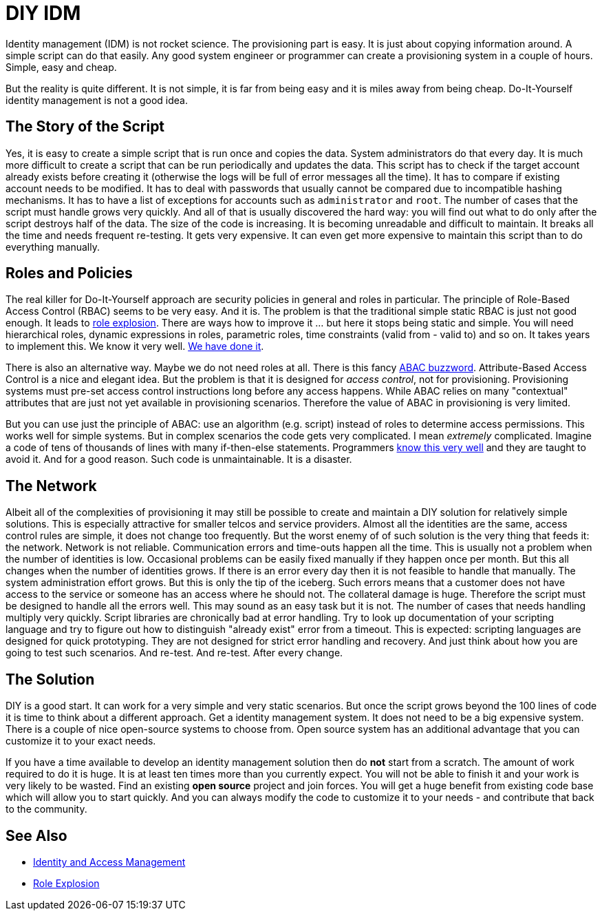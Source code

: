 = DIY IDM

Identity management (IDM) is not rocket science.
The provisioning part is easy.
It is just about copying information around.
A simple script can do that easily.
Any good system engineer or programmer can create a provisioning system in a couple of hours.
Simple, easy and cheap.

But the reality is quite different.
It is not simple, it is far from being easy and it is miles away from being cheap.
Do-It-Yourself identity management is not a good idea.


== The Story of the Script

Yes, it is easy to create a simple script that is run once and copies the data.
System administrators do that every day.
It is much more difficult to create a script that can be run periodically and updates the data.
This script has to check if the target account already exists before creating it (otherwise the logs will be full of error messages all the time).
It has to compare if existing account needs to be modified.
It has to deal with passwords that usually cannot be compared due to incompatible hashing mechanisms.
It has to have a list of exceptions for accounts such as `administrator` and `root`. The number of cases that the script must handle grows very quickly.
And all of that is usually discovered the hard way: you will find out what to do only after the script destroys half of the data.
The size of the code is increasing.
It is becoming unreadable and difficult to maintain.
It breaks all the time and needs frequent re-testing.
It gets very expensive.
It can even get more expensive to maintain this script than to do everything manually.


== Roles and Policies

The real killer for Do-It-Yourself approach are security policies in general and roles in particular.
The principle of Role-Based Access Control (RBAC) seems to be very easy.
And it is.
The problem is that the traditional simple static RBAC is just not good enough.
It leads to link:/iam/role-explosion/[role explosion].
There are ways how to improve it ... but here it stops being static and simple.
You will need hierarchical roles, dynamic expressions in roles, parametric roles, time constraints (valid from - valid to) and so on.
It takes years to implement this.
We know it very well.
link:https://wiki.evolveum.com/display/midPoint/Advanced+Hybrid+RBAC[We have done it].

There is also an alternative way.
Maybe we do not need roles at all.
There is this fancy link:http://en.wikipedia.org/wiki/Attribute_Based_Access_Control[ABAC buzzword]. Attribute-Based Access Control is a nice and elegant idea.
But the problem is that it is designed for _access control_, not for provisioning.
Provisioning systems must pre-set access control instructions long before any access happens.
While ABAC relies on many "contextual" attributes that are just not yet available in provisioning scenarios.
Therefore the value of ABAC in provisioning is very limited.

But you can use just the principle of ABAC: use an algorithm (e.g. script) instead of roles to determine access permissions.
This works well for simple systems.
But in complex scenarios the code gets very complicated.
I mean _extremely_ complicated.
Imagine a code of tens of thousands of lines with many if-then-else statements.
Programmers link:http://en.wikipedia.org/wiki/Spaghetti_code[know this very well] and they are taught to avoid it.
And for a good reason.
Such code is unmaintainable.
It is a disaster.


== The Network

Albeit all of the complexities of provisioning it may still be possible to create and maintain a DIY solution for relatively simple solutions.
This is especially attractive for smaller telcos and service providers.
Almost all the identities are the same, access control rules are simple, it does not change too frequently.
But the worst enemy of of such solution is the very thing that feeds it: the network.
Network is not reliable.
Communication errors and time-outs happen all the time.
This is usually not a problem when the number of identities is low.
Occasional problems can be easily fixed manually if they happen once per month.
But this all changes when the number of identities grows.
If there is an error every day then it is not feasible to handle that manually.
The system administration effort grows.
But this is only the tip of the iceberg.
Such errors means that a customer does not have access to the service or someone has an access where he should not.
The collateral damage is huge.
Therefore the script must be designed to handle all the errors well.
This may sound as an easy task but it is not.
The number of cases that needs handling multiply very quickly.
Script libraries are chronically bad at error handling.
Try to look up documentation of your scripting language and try to figure out how to distinguish "already exist" error from a timeout.
This is expected: scripting languages are designed for quick prototyping.
They are not designed for strict error handling and recovery.
And just think about how you are going to test such scenarios.
And re-test.
And re-test.
After every change.


== The Solution

DIY is a good start.
It can work for a very simple and very static scenarios.
But once the script grows beyond the 100 lines of code it is time to think about a different approach.
Get a identity management system.
It does not need to be a big expensive system.
There is a couple of nice open-source systems to choose from.
Open source system has an additional advantage that you can customize it to your exact needs.

If you have a time available to develop an identity management solution then do *not* start from a scratch.
The amount of work required to do it is huge.
It is at least ten times more than you currently expect.
You will not be able to finish it and your work is very likely to be wasted.
Find an existing *open source* project and join forces.
You will get a huge benefit from existing code base which will allow you to start quickly.
And you can always modify the code to customize it to your needs - and contribute that back to the community.


== See Also

* link:/iam/[Identity and Access Management]

* link:/iam/role-explosion/[Role Explosion]
